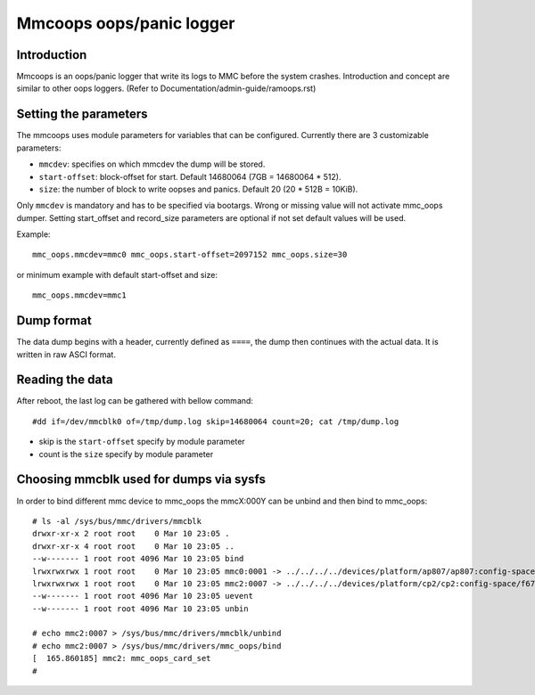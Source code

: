 Mmcoops oops/panic logger
=========================

Introduction
------------

Mmcoops is an oops/panic logger that write its logs to MMC before the system crashes.
Introduction and concept are similar to other oops loggers.
(Refer to Documentation/admin-guide/ramoops.rst)

Setting the parameters
----------------------

The mmcoops uses module parameters for variables that can be configured.
Currently there are 3 customizable parameters:

* ``mmcdev``: specifies on which mmcdev the dump will be stored.
* ``start-offset``: block-offset for start. Default 14680064 (7GB = 14680064 * 512).
* ``size``: the number of block to write oopses and panics. Default 20 (20 * 512B = 10KiB).

Only ``mmcdev`` is mandatory and has to be specified via bootargs. Wrong or
missing value will not activate mmc_oops dumper. Setting start_offset and
record_size parameters are optional if not set default values will be used.

Example::


        mmc_oops.mmcdev=mmc0 mmc_oops.start-offset=2097152 mmc_oops.size=30

or minimum example with default start-offset and size::

        mmc_oops.mmcdev=mmc1


Dump format
-----------

The data dump begins with a header, currently defined as ``====``, the dump then
continues with the actual data. It is written in raw ASCI format.

Reading the data
----------------

After reboot, the last log can be gathered with bellow command::

 #dd if=/dev/mmcblk0 of=/tmp/dump.log skip=14680064 count=20; cat /tmp/dump.log

- skip is the ``start-offset`` specify by module parameter
- count is the ``size`` specify by module parameter


Choosing mmcblk used for dumps via sysfs
----------------------------------------

In order to bind different mmc device to mmc_oops the mmcX:000Y can be unbind
and then bind to mmc_oops::

 # ls -al /sys/bus/mmc/drivers/mmcblk
 drwxr-xr-x 2 root root    0 Mar 10 23:05 .
 drwxr-xr-x 4 root root    0 Mar 10 23:05 ..
 --w------- 1 root root 4096 Mar 10 23:05 bind
 lrwxrwxrwx 1 root root    0 Mar 10 23:05 mmc0:0001 -> ../../../../devices/platform/ap807/ap807:config-space@f0000000/f06e0000.sdhci/mmc_host/mmc0/mmc0:0001
 lrwxrwxrwx 1 root root    0 Mar 10 23:05 mmc2:0007 -> ../../../../devices/platform/cp2/cp2:config-space/f6780000.sdhci/mmc_host/mmc2/mmc2:0007
 --w------- 1 root root 4096 Mar 10 23:05 uevent
 --w------- 1 root root 4096 Mar 10 23:05 unbin

 # echo mmc2:0007 > /sys/bus/mmc/drivers/mmcblk/unbind
 # echo mmc2:0007 > /sys/bus/mmc/drivers/mmc_oops/bind
 [  165.860185] mmc2: mmc_oops_card_set
 #
